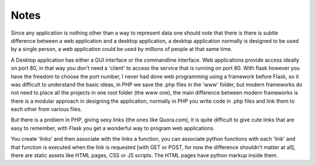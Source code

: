Notes
=====

Since any application is nothing other than a way to represent data one should note that there is there is subtle difference between a web application and a desktop application, a desktop application normally is designed to be used by a single person, a web application could be used by millions of people at that same time.

A Desktop application has either a GUI interface or the commandline interface. Web applications provide access ideally on port 80, in that way you don't need a 'client' to access the service that is running on port 80. With flask however you have the freedom to choose the port number, I never had done web programming using a framework before Flask, so it was difficult to understand the basic ideas, in PHP we save the .php files in the 'www' folder, but modern frameworks do not need to place all the projects in one root folder (the www one), the main difference between modern frameworks is there is a modular approach in designing the application, normally in PHP you write code in .php files and link them to each other from various files.

But there is a problem in PHP, giving sexy links (the ones like Quora.com), it is quite difficult to give cute links that are easy to remember, with Flask you get a wonderful way to program web applications.

You create 'links' and then associate with the links a function, you can associate python functions with each 'link' and that function is executed when the link is requested [with GET or POST, for now the difference shouldn't matter at all], there are static assets like HTML pages, CSS or JS scripts. The HTML pages have python markup inside them.
